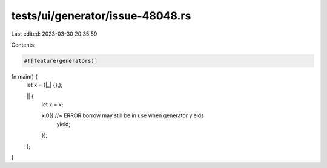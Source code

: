 tests/ui/generator/issue-48048.rs
=================================

Last edited: 2023-03-30 20:35:59

Contents:

.. code-block:: rs

    #![feature(generators)]

fn main() {
    let x = (|_| {},);

    || {
        let x = x;

        x.0({ //~ ERROR borrow may still be in use when generator yields
            yield;
        });
    };
}


